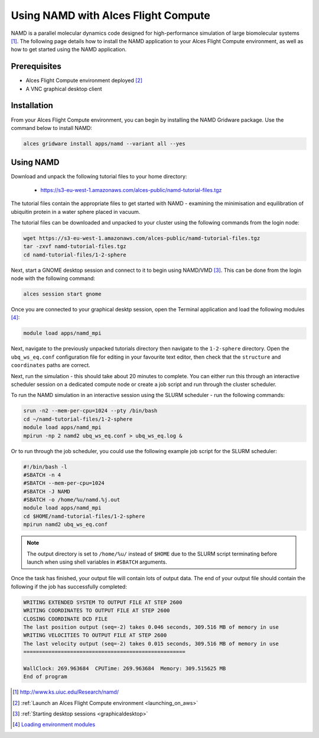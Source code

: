 .. _using-namd-with-alces-flight-compute:

====================================
Using NAMD with Alces Flight Compute
====================================

NAMD is a parallel molecular dynamics code designed for high-performance simulation of large biomolecular systems [1]_. The following page details how to install the NAMD application to your Alces Flight Compute environment, as well as how to get started using the NAMD application.

Prerequisites
-------------

-  Alces Flight Compute environment deployed [2]_
-  A VNC graphical desktop client

Installation
------------

From your Alces Flight Compute environment, you can begin by installing the NAMD Gridware package. Use the command below to install NAMD:

.. code:: bash

    alces gridware install apps/namd --variant all --yes

Using NAMD
----------

Download and unpack the following tutorial files to your home directory: 

  -   https://s3-eu-west-1.amazonaws.com/alces-public/namd-tutorial-files.tgz

The tutorial files contain the appropriate files to get started with NAMD - examining the minimisation and equilibration of ubiquitin protein in a water sphere placed in vacuum. 

The tutorial files can be downloaded and unpacked to your cluster using the following commands from the login node: 

.. code:: bash

    wget https://s3-eu-west-1.amazonaws.com/alces-public/namd-tutorial-files.tgz
    tar -zxvf namd-tutorial-files.tgz
    cd namd-tutorial-files/1-2-sphere

Next, start a GNOME desktop session and connect to it to begin using NAMD/VMD [3]_. This can be done from the login node with the following command:

.. code:: bash

    alces session start gnome

Once you are connected to your graphical desktp session, open the Terminal application and load the following modules [4]_:

.. code:: bash

    module load apps/namd_mpi

Next, navigate to the previously unpacked tutorials directory then navigate to the ``1-2-sphere`` directory. Open the ``ubq_ws_eq.conf`` configuration file for editing in your favourite text editor, then check that the ``structure`` and ``coordinates`` paths are correct. 

Next, run the simulation - this should take about 20 minutes to complete. You can either run this through an interactive scheduler session on a dedicated compute node or create a job script and run through the cluster scheduler. 

To run the NAMD simulation in an interactive session using the SLURM scheduler - run the following commands: 

.. code:: bash

    srun -n2 --mem-per-cpu=1024 --pty /bin/bash
    cd ~/namd-tutorial-files/1-2-sphere
    module load apps/namd_mpi
    mpirun -np 2 namd2 ubq_ws_eq.conf > ubq_ws_eq.log &

Or to run through the job scheduler, you could use the following example job script for the SLURM scheduler: 

.. code:: bash

    #!/bin/bash -l
    #SBATCH -n 4
    #SBATCH --mem-per-cpu=1024
    #SBATCH -J NAMD
    #SBATCH -o /home/%u/namd.%j.out
    module load apps/namd_mpi
    cd $HOME/namd-tutorial-files/1-2-sphere
    mpirun namd2 ubq_ws_eq.conf

.. note:: The output directory is set to ``/home/%u/`` instead of ``$HOME`` due to the SLURM script terminating before launch when using shell variables in ``#SBATCH`` arguments.

Once the task has finished, your output file will contain lots of output data. The end of your output file should contain the following if the job has successfully completed: 

.. code:: bash

    WRITING EXTENDED SYSTEM TO OUTPUT FILE AT STEP 2600
    WRITING COORDINATES TO OUTPUT FILE AT STEP 2600
    CLOSING COORDINATE DCD FILE
    The last position output (seq=-2) takes 0.046 seconds, 309.516 MB of memory in use
    WRITING VELOCITIES TO OUTPUT FILE AT STEP 2600
    The last velocity output (seq=-2) takes 0.015 seconds, 309.516 MB of memory in use
    ====================================================
    
    WallClock: 269.963684  CPUTime: 269.963684  Memory: 309.515625 MB
    End of program

.. [1] http://www.ks.uiuc.edu/Research/namd/
.. [2] :ref:`Launch an Alces Flight Compute environment <launching_on_aws>`
.. [3] :ref:`Starting desktop sessions <graphicaldesktop>`
.. [4] `Loading environment modules <http://docs.alces-flight.com/en/latest/apps/apps.html#modules-environment-management>`_
